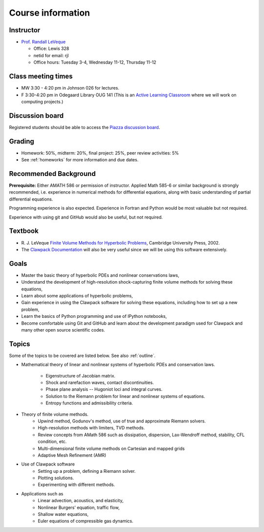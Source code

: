 
.. _info:

=============================================================
Course information
=============================================================


Instructor
---------------

* `Prof. Randall LeVeque <http://faculty.washington.edu/rjl>`_

  * Office: Lewis 328 
  * netid for email: rjl
  * Office hours: Tuesday 3-4,  Wednesday 11-12, Thursday 11-12


Class meeting times
-------------------

* MW 3:30 - 4:20 pm in Johnson 026 for lectures.
* F 3:30-4:20 pm in Odegaard Library OUG 141 (This is an 
  `Active Learning Classroom <http://www.lib.washington.edu/ougl/learning-spaces/active-learning-classrooms>`_
  where we will work on computing projects.)


Discussion board
----------------

Registered students should be able to access the `Piazza discussion board 
<https://piazza.com/class/i4iq2zhewm74u9>`_.

Grading
-------

* Homework: 50%, midterm: 20%, final project: 25%, peer review activities: 5%
* See :ref:`homeworks` for more information and due dates.

.. _syllabus:

Recommended Background
----------------------

**Prerequisite:** Either AMATH 586 or permission of instructor.
Applied Math 585-6 or similar background is strongly recommended, i.e.
experience in numerical methods for differential equations, along with basic
understanding of partial differential equations.

Programming experience is also expected. Experience in Fortran and Python
would be most valuable but not required.

Experience with using git and GitHub would also be useful, but not required.

Textbook
--------

- R. J. LeVeque 
  `Finite Volume Methods for Hyperbolic Problems
  <http://faculty.washington.edu/rjl/book.html>`_, 
  Cambridge University Press, 2002.

- The `Clawpack Documentation <http://www.clawpack.org/>`_
  will also be very useful since we will be using
  this software extensively.

Goals
-----

- Master the basic theory of hyperbolic PDEs and nonlinear conservations
  laws, 
- Understand the development of high-resolution shock-capturing finite
  volume methods for solving these equations, 
- Learn about some applications of hyperbolic problems,
- Gain experience in using the Clawpack software for solving these
  equations, including how to set up a new problem,
- Learn the basics of Python programming and use of IPython notebooks,
- Become comfortable using Git and GitHub and learn about the development
  paradigm used for Clawpack and many other open source scientific codes.

Topics
--------

Some of the topics to be covered are listed below.
See also :ref:`outline`.

- Mathematical theory of linear and nonlinear systems of hyperbolic 
  PDEs and conservation laws.
    - Eigenstructure of Jacobian matrix.
    - Shock and rarefaction waves, contact discontinuities.
    - Phase plane analysis -- Hugoniot loci and integral curves.
    - Solution to the Riemann problem for linear and 
      nonlinear systems of equations.
    - Entropy functions and admissibility criteria.

- Theory of finite volume methods.
    - Upwind method, Godunov's method, use of true and approximate Riemann solvers.
    - High-resolution methods with limiters, TVD methods.
    - Review concepts from AMath 586 such as dissipation, dispersion, 
      Lax-Wendroff method, stability, CFL condition, etc.
    - Multi-dimensional finite volume methods on Cartesian and mapped grids
    - Adaptive Mesh Refinement (AMR)

- Use of Clawpack software
    - Setting up a problem, defining a Riemann solver.
    - Plotting solutions.
    - Experimenting with different methods.

- Applications such as
    - Linear advection, acoustics, and elasticity,
    - Nonlinear Burgers' equation, traffic flow,
    - Shallow water equations,
    - Euler equations of compressible gas dynamics.


